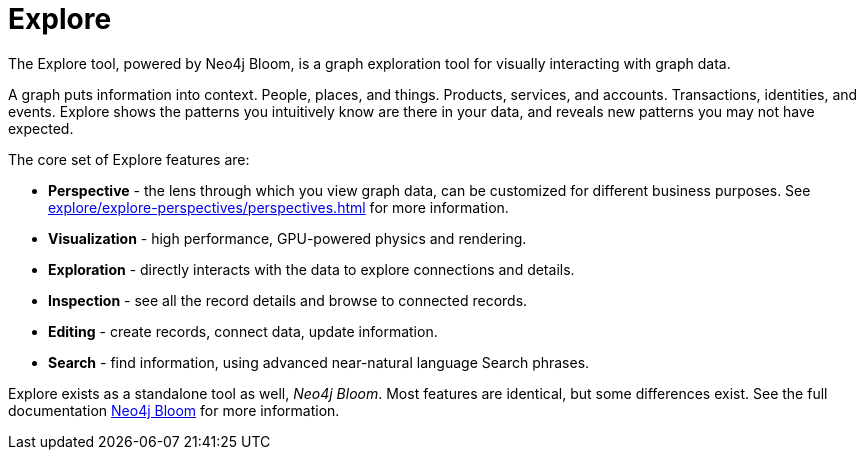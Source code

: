 :description: This section gives a short introduction to the Explore tool.
[[explore-introduction]]
= Explore

The Explore tool, powered by Neo4j Bloom, is a graph exploration tool for visually interacting with graph data.

A graph puts information into context.
People, places, and things.
Products, services, and accounts.
Transactions, identities, and events.
Explore shows the patterns you intuitively know are there in your data, and reveals new patterns you may not have expected.

[[explore-features]]

The core set of Explore features are:

* *Perspective* - the lens through which you view graph data, can be customized for different business purposes.
See xref:explore/explore-perspectives/perspectives.adoc[] for more information.
* *Visualization* - high performance, GPU-powered physics and rendering.
* *Exploration* - directly interacts with the data to explore connections and details.
* *Inspection* - see all the record details and browse to connected records.
* *Editing* - create records, connect data, update information.
* *Search* - find information, using advanced near-natural language Search phrases.

Explore exists as a standalone tool as well, _Neo4j Bloom_.
Most features are identical, but some differences exist.
See the full documentation link:{neo4j-docs-base-uri}/bloom-user-guide/current[Neo4j Bloom] for more information.